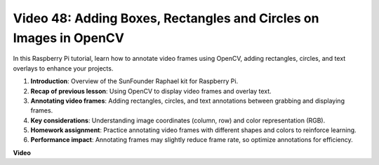 Video 48: Adding Boxes, Rectangles and Circles on Images in OpenCV
=======================================================================================


In this Raspberry Pi tutorial, learn how to annotate video frames using OpenCV, adding rectangles, circles, and text overlays to enhance your projects.


1. **Introduction**: Overview of the SunFounder Raphael kit for Raspberry Pi.
2. **Recap of previous lesson**: Using OpenCV to display video frames and overlay text.
3. **Annotating video frames**: Adding rectangles, circles, and text annotations between grabbing and displaying frames.
4. **Key considerations**: Understanding image coordinates (column, row) and color representation (RGB).
5. **Homework assignment**: Practice annotating video frames with different shapes and colors to reinforce learning.
6. **Performance impact**: Annotating frames may slightly reduce frame rate, so optimize annotations for efficiency.

**Video**

.. raw:: html

    <iframe width="700" height="500" src="https://www.youtube.com/embed/6Z7OlJu6RVk?si=1MrpgJEJCRVmrjlh" title="YouTube video player" frameborder="0" allow="accelerometer; autoplay; clipboard-write; encrypted-media; gyroscope; picture-in-picture; web-share" allowfullscreen></iframe>